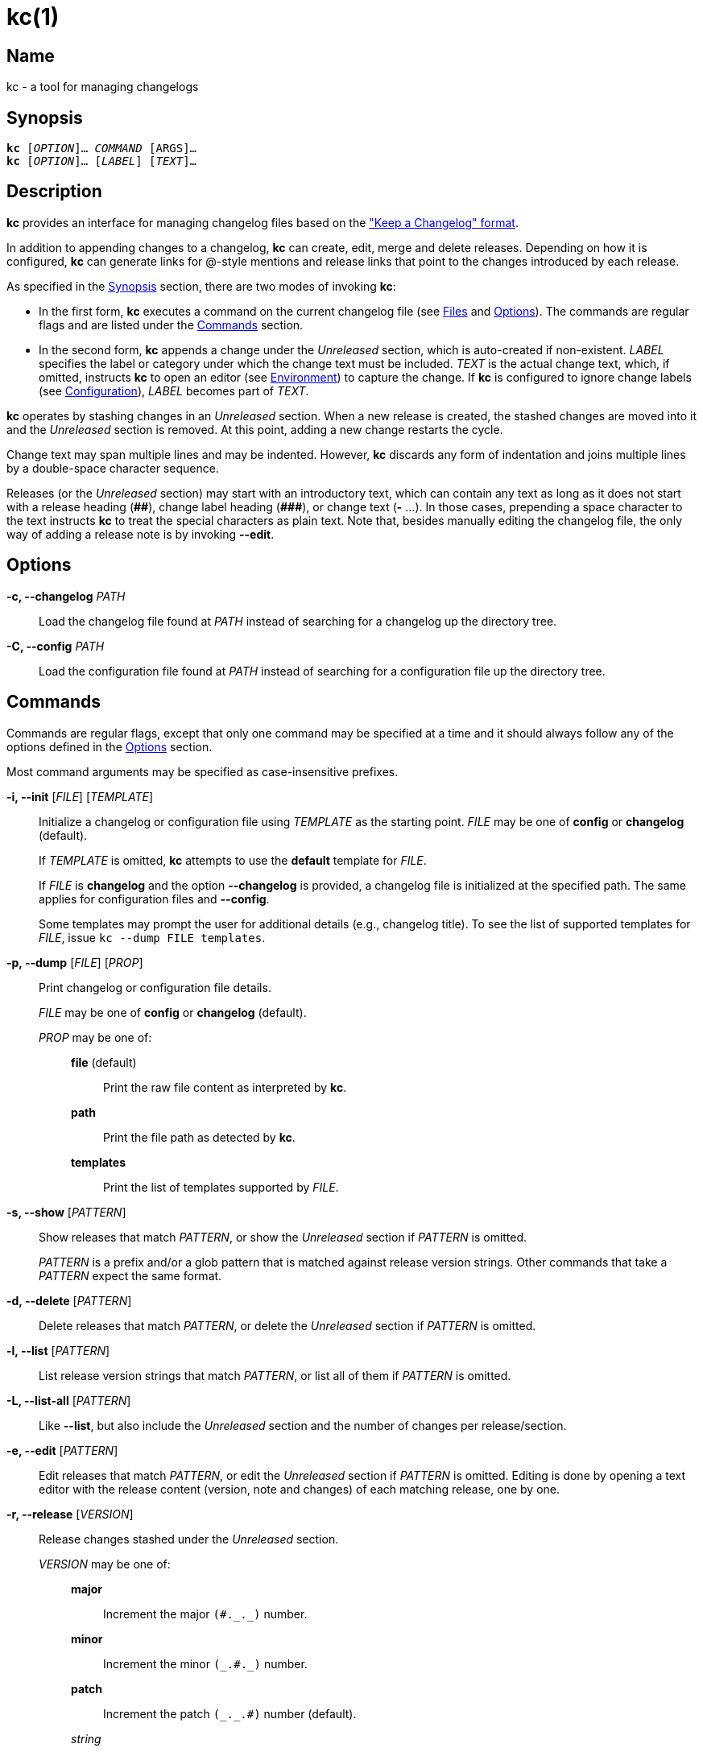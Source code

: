 # kc(1)
:man manual: kc Manual
:man source: kc {version}
:page-layout: base

== Name

kc - a tool for managing changelogs

== Synopsis

[verse]
*kc* [_OPTION_]... _COMMAND_ [ARGS]...
*kc* [_OPTION_]... [_LABEL_] [_TEXT_]...

== Description

*kc* provides an interface for managing changelog files based on the
https://keepachangelog.com/en/1.0.0/["Keep a Changelog" format].

In addition to appending changes to a changelog, *kc* can create, edit, merge
and delete releases. Depending on how it is configured, *kc* can generate links
for @-style mentions and release links that point to the changes introduced by
each release.

As specified in the <<Synopsis>> section, there are two modes of invoking *kc*:

* In the first form, *kc* executes a command on the current changelog file (see
<<Files>> and <<Options>>). The commands are regular flags and are listed under
the <<Commands>> section.
* In the second form, *kc* appends a change under the _Unreleased_ section,
which is auto-created if non-existent. _LABEL_ specifies the label or
category under which the change text must be included. _TEXT_ is the actual
change text, which, if omitted, instructs *kc* to open an editor (see
<<Environment>>) to capture the change. If *kc* is configured to ignore change
labels (see <<Configuration>>), _LABEL_ becomes part of _TEXT_.

*kc* operates by stashing changes in an _Unreleased_ section. When a new
release is created, the stashed changes are moved into it and the _Unreleased_
section is removed. At this point, adding a new change restarts the cycle.

Change text may span multiple lines and may be indented. However, *kc* discards
any form of indentation and joins multiple lines by a double-space character
sequence.

Releases (or the _Unreleased_ section) may start with an introductory text,
which can contain any text as long as it does not start with a release
heading (*+##+*), change label heading (*+###+*), or change text (*+-+* ...).
In those cases, prepending a space character to the text instructs *kc* to
treat the special characters as plain text. Note that, besides manually editing
the changelog file, the only way of adding a release note is by invoking
*--edit*.

== Options
*-c, --changelog* _PATH_::

Load the changelog file found at _PATH_ instead of searching for a changelog
up the directory tree.

*-C, --config* _PATH_::

Load the configuration file found at _PATH_ instead of searching for a configuration
file up the directory tree.

== Commands

Commands are regular flags, except that only one command may be specified at
a time and it should always follow any of the options defined in the
<<Options>> section.

Most command arguments may be specified as case-insensitive prefixes.

*-i, --init* [_FILE_] [_TEMPLATE_]::

Initialize a changelog or configuration file using _TEMPLATE_ as the starting point.
_FILE_ may be one of *config* or *changelog* (default).
+
If _TEMPLATE_ is omitted, *kc* attempts to use the *default* template for
_FILE_.
+
If _FILE_ is *changelog* and the option *--changelog* is provided, a changelog
file is initialized at the specified path. The same applies for configuration
files and *--config*.
+
Some templates may prompt the user for additional details (e.g., changelog title).
To see the list of supported templates for _FILE_, issue `kc --dump FILE
templates`.

*-p, --dump* [_FILE_] [_PROP_]::
Print changelog or configuration file details.
+
_FILE_ may be one of *config* or *changelog* (default).
+
_PROP_ may be one of:
+
{empty}:::
+
*file* (default):::: Print the raw file content as interpreted by *kc*.
*path*:::: Print the file path as detected by *kc*.
*templates*:::: Print the list of templates supported by _FILE_.

*-s, --show* [_PATTERN_]::

Show releases that match _PATTERN_, or show the _Unreleased_ section if
_PATTERN_ is omitted.
+
_PATTERN_ is a prefix and/or a glob pattern that is matched against release
version strings. Other commands that take a _PATTERN_ expect the same format.

*-d, --delete* [_PATTERN_]::

Delete releases that match _PATTERN_, or delete the _Unreleased_ section if
_PATTERN_ is omitted.

*-l, --list* [_PATTERN_]::

List release version strings that match _PATTERN_, or list all of them if
_PATTERN_ is omitted.

*-L, --list-all* [_PATTERN_]::

Like *--list*, but also include the _Unreleased_ section and the number of
changes per release/section.

*-e, --edit* [_PATTERN_]::

Edit releases that match _PATTERN_, or edit the _Unreleased_ section if
_PATTERN_ is omitted. Editing is done by opening a text editor with the release
content (version, note and changes) of each matching release, one by one.

*-r, --release* [_VERSION_]::

Release changes stashed under the _Unreleased_ section.
+
_VERSION_ may be one of:
+
{empty}:::
+
*major*:::: Increment the major ``++(#._._)++`` number.
*minor*:::: Increment the minor ``++(_.#._)++`` number.
*patch*:::: Increment the patch ``++(_._.#)++`` number (default).
_string_::::
    A version string that adheres to Semantic Versioning.
    If _VERSION_ matches an existing release, *kc* attempts to merge the
    changes from the _Unreleased_ section with the release specified by
    _VERSION_.

*-R, --unrelease*::

Unrelease the changes introduced by the last release. Unreleasing consists of
merging the last release with the _Unreleased_ section. If no _Unreleased_
section exists, the last release takes its place. In all cases, the link and
date of the last release are discarded.

Release notes are joined by an empty line.

*--sort*::

Sort releases according to semver.

== Configuration

*kc* may be configured through a https://github.com/toml-lang/toml#readme[TOML]
configuration file (see <<Files>> and <<Examples>>). The file is composed of
two tables: `changes` and `links`.

Use `kc --dump config` to inspect the active configuration settings, and `kc
--dump config path` to inspect the configuration file path.

=== *changes*
A single-key table, where the key is `labels`: an array that specifies which
change labels may be used when introducing a new change. If the array is
non-empty, *kc* allows only changes whose labels match at most one of the array
members. Otherwise, if the array is empty (not unset, just empty), *kc* ignores
change labels and treats them as change text instead. By default,
`changes.labels` is set to an array comprising of: *Added*, *Removed*,
*Changed*, *Security*, *Fixed*, *Deprecated*. Note that, as mentioned in the
preamble of the <<Commands>> section, when introducing a change, the label may
be specified as a case-insensitive prefix, i.e., a label of `a`, `add` or `ADD`
is equivalent to *Added*.

=== *links*
A multi-key table, where each key specifies the format for a link type. If
a link type does not have a format defined, no links are generated for that
particular type.

{empty}::
*unreleased*:::
The format for the _Unreleased_ section link.
{zwsp} +
Placeholders: *{PREVIOUS}*.
+
The link is generated when the template contains *{PREVIOUS}* and a previous
release exists. If the template is non-empty and does not contain *{PREVIOUS}*,
it is always generated.

*initial-release*:::
The format for the initial release (the bottom-most release) link.
{zwsp} +
Placeholders: *{CURRENT}*.

*release*:::
The format for intermediary release (any non-initial release) links.
{zwsp} +
Placeholders: *{CURRENT}*, *{PREVIOUS}*.

*mention*:::
The format for @-style mention links.
{zwsp} +
Placeholders: *{MENTION}*.

==== Placeholders

{empty}::

*{CURRENT}*::: The version string for the current release.
*{PREVIOUS}*::: The version string for the previous release.
*{MENTION}*::: The part after the at symbol in an @-style mention.

== Environment

*kc* consults the `VISUAL` and `EDITOR` environment variables to determine
which text editor to use when editing a release. If neither is set, *kc*
prompts the user to specify an executable name instead.

== Files

*.kcrc*::
The default configuration file. At runtime, *kc* attempts to load it from
the working directory. If no configuration file exists, *kc* walks up the
directory tree until a configuration file is found or the directory tree is
exhausted. (The user's configuration directory is not consulted.)
+
*kc* always loads a default internal configuration prior to loading
a user-specified configuration file.

*CHANGELOG.md*::
The default changelog file. The loading process is the same as for the
configuration file.
+
The filename is case-insensitive and may also be one of: `RELEASE.md`,
`RELEASES.md`, `RELEASE-NOTES.md`, `RELEASE_NOTES.md`, `RELEASENOTES.md`, or
`NEWS.md`.

== Notes

*kc* does not require nor use *git*.

== Examples

Initialize and inspect a changelog file:

----
$ kc --init
Title [Changelog]: <RETURN>
$ kc --dump
# Changelog

## Unreleased
$ kc --dump changelog path
CHANGELOG.md
----

Initialize and inspect a configuration file:

----
$ kc --init conf github
Repository [user/repository]: xuoe/kc<RETURN>
$ kc --dump conf path
.kcrc
$ kc --dump conf
[links]
  initial-release = "https://github.com/xuoe/kc/releases/tag/{CURRENT}"
  mention = "https://github.com/{MENTION}"
  release = "https://github.com/xuoe/kc/compare/{PREVIOUS}...{CURRENT}"
  unreleased = "https://github.com/xuoe/kc/compare/{PREVIOUS}...HEAD"

[changes]
  labels = [
    "Added",
    "Removed",
    "Changed",
    "Security",
    "Fixed",
    "Deprecated",
  ]
----

Create a changelog, append a change, release changes:

----
$ kc --init
Title [Changelog]: <RETURN>
$ kc a This is an example change.
$ kc --dump
# Changelog

## Unreleased

### Added

- This is an example change.
$ kc --release min
0.1.0
$ kc --dump
# Changelog

## 0.1.0 - 2019-12-20

### Added

- This is an example change.
----

Delete releases:

----
$ kc --list
0.3.0
0.2.2
0.2.1
0.2.0
0.1.1
0.1.0
$ kc --delete 0.1
Releases [2/6]:

  0.1.1
  0.1.0

Press [Return] to delete the above or apply a different pattern: <RETURN>
Are you sure you want to delete 2 releases? [yN] y
$ kc --list
0.3.0
0.2.2
0.2.1
0.2.0
----

Print the path to the active changelog:

----
$ touch CHANGELOG.md
$ mkdir -p a/b/c; cd a/b/c
$ kc --dump changelog path
../../../CHANGELOG.md
----

Print the contents of the active changelog:

----
$ kc --init
Title [Changelog]: <RETURN>
$ kc --dump changelog # or just kc --dump
# Changelog

## Unreleased
----

== License

*kc* is licensed under the link:./LICENSE.md[MIT license].
